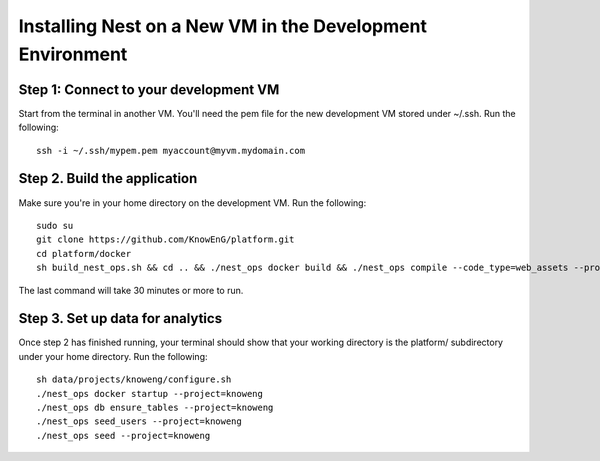 ==========================================================
Installing Nest on a New VM in the Development Environment
==========================================================

Step 1: Connect to your development VM
--------------------------------------
Start from the terminal in another VM. You'll need the pem file for the new
development VM stored under ~/.ssh. Run the following: ::

    ssh -i ~/.ssh/mypem.pem myaccount@myvm.mydomain.com

Step 2. Build the application
-----------------------------
Make sure you're in your home directory on the development VM. Run the
following: ::

    sudo su
    git clone https://github.com/KnowEnG/platform.git
    cd platform/docker
    sh build_nest_ops.sh && cd .. && ./nest_ops docker build && ./nest_ops compile --code_type=web_assets --project=knoweng

The last command will take 30 minutes or more to run.

Step 3. Set up data for analytics
---------------------------------
Once step 2 has finished running, your terminal should show that your working
directory is the platform/ subdirectory under your home directory. Run the
following: ::

    sh data/projects/knoweng/configure.sh
    ./nest_ops docker startup --project=knoweng
    ./nest_ops db ensure_tables --project=knoweng
    ./nest_ops seed_users --project=knoweng
    ./nest_ops seed --project=knoweng
